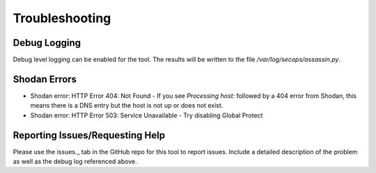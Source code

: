 ===============
Troubleshooting
===============

Debug Logging
-------------

Debug level logging can be enabled for the tool. The results
will be written to the file `/var/log/secops/assassin.py`. 

Shodan Errors
-------------

- Shodan error: HTTP Error 404: Not Found
  - If you see `Processing host:` followed by a 404 error from Shodan, this means there is a DNS entry but the host is not up or does not exist.
- Shodan error: HTTP Error 503: Service Unavailable
  - Try disabling Global Protect


Reporting Issues/Requesting Help
--------------------------------

Please use the issues._ tab in the GitHub repo for this tool 
to report issues. Include a detailed description of the problem
as well as the debug log referenced above. 

.. issues._: https://github.com/wwce/Assassin/issues